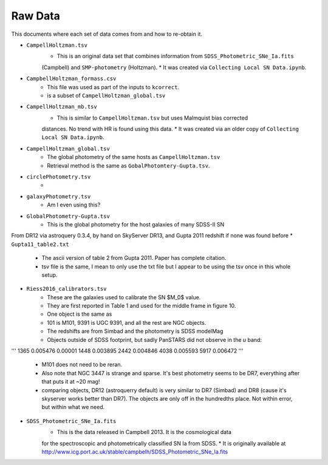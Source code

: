Raw Data
========

This documents where each set of data comes from and how to re-obtain it.

* ``CampellHoltzman.tsv``
    * This is an original data set that combines information from ``SDSS_Photometric_SNe_Ia.fits``
    (Campbell) and ``SMP-photometry`` (Holtzman).
    * It was created via ``Collecting Local SN Data.ipynb``.
* ``CampbellHoltzman_formass.csv``
    * This file was used as part of the inputs to ``kcorrect``. 
    * is a subset of ``CampellHoltzman_global.tsv``
* ``CampellHoltzman_mb.tsv``
    * This is similar to ``CampellHoltzman.tsv`` but uses Malmquist bias corrected
    distances. No trend with HR is found using this data.
    * It was created via an older copy of ``Collecting Local SN Data.ipynb``.
* ``CampellHoltzman_global.tsv``
	* The global photometry of the same hosts as ``CampellHoltzman.tsv``
	* Retrieval method is the same as ``GobalPhotomtery-Gupta.tsv``.
* ``circlePhotometry.tsv``
	*
* ``galaxyPhotometry.tsv``
	* Am I even using this?
* ``GlobalPhotometry-Gupta.tsv``
	* This is the global photometry for the host galaxies of many SDSS-II SN
From DR12 via astroquery 0.3.4, by hand on SkyServer DR13, and Gupta 2011 redshift if none was found before
* ``Gupta11_table2.txt``
	* The ascii version of table 2 from Gupta 2011. Paper has complete citation.
	* tsv file is the same, I mean to only use the txt file but I appear to be using the tsv once in this whole setup.
* ``Riess2016_calibrators.tsv``
    * These are the galaxies used to calibrate the SN $M_0$ value.
    * They are first reported in Table 1 and used for the middle frame in figure 10.
    * One object is the same as 
    * 101 is M101, 9391 is UGC 9391, and all the rest are NGC objects.
    * The redshifts are from Simbad and the photometry is SDSS modelMag
    * Objects outside of SDSS footprint, but sadly PanSTARS did not observe in the *u* band:

'''
1365    0.005476    0.00001
1448    0.003895
2442    0.004846
4038    0.005593
5917    0.006472
'''
    * M101 does not need to be reran.
    * Also note that NGC 3447 is strange and sparse. It's best photometry seems to be DR7, everything after that puts it at ~20 mag!
    * comparing objects, DR12 (astroquerry default) is very similar to DR7 (Simbad) and DR8 (cause it's skyserver works better than DR7). The objects are only off in the hundredths place. Not within error, but within what we need.

* ``SDSS_Photometric_SNe_Ia.fits``
    * This is the data released in Campbell 2013. It is the cosmological data
    for the spectroscopic and photometrically classified SN Ia from SDSS.
    * It is originally available at http://www.icg.port.ac.uk/stable/campbelh/SDSS_Photometric_SNe_Ia.fits
